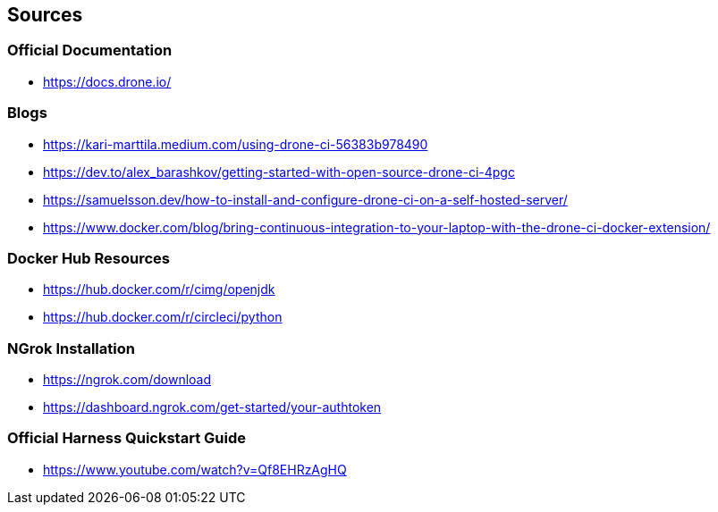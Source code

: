 ## Sources
### Official Documentation
- https://docs.drone.io/

### Blogs
- https://kari-marttila.medium.com/using-drone-ci-56383b978490
- https://dev.to/alex_barashkov/getting-started-with-open-source-drone-ci-4pgc
- https://samuelsson.dev/how-to-install-and-configure-drone-ci-on-a-self-hosted-server/
- https://www.docker.com/blog/bring-continuous-integration-to-your-laptop-with-the-drone-ci-docker-extension/

### Docker Hub Resources
- https://hub.docker.com/r/cimg/openjdk
- https://hub.docker.com/r/circleci/python

### NGrok Installation
- https://ngrok.com/download
- https://dashboard.ngrok.com/get-started/your-authtoken

### Official Harness Quickstart Guide
- https://www.youtube.com/watch?v=Qf8EHRzAgHQ